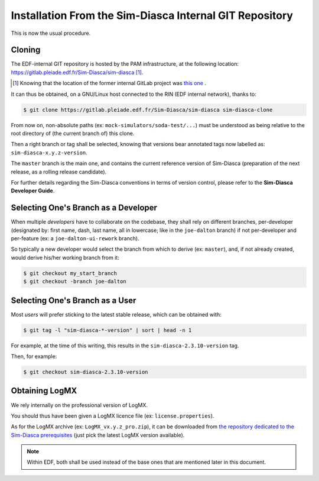 
Installation From the Sim-Diasca Internal GIT Repository
........................................................

This is now the usual procedure.

Cloning
_______


The EDF-internal GIT repository is hosted by the PAM infrastructure, at the following location: `https://gitlab.pleiade.edf.fr/Sim-Diasca/sim-diasca <https://gitlab.pleiade.edf.fr/Sim-Diasca/sim-diasca>`_ [#]_.

.. [#] Knowing that the location of the former internal GitLab project was `this one <https://git.forge.pleiade.edf.fr/git/sim-diasca>`_ .


It can thus be obtained, on a GNU/Linux host connected to the RIN (EDF internal network), thanks to:

.. code:: bash

  $ git clone https://gitlab.pleiade.edf.fr/Sim-Diasca/sim-diasca sim-diasca-clone


From now on, non-absolute paths (ex: ``mock-simulators/soda-test/...``) must be understood as being relative to the root directory of (the current branch of) this clone.

Then a right branch or tag shall be selected, knowing that versions bear annotated tags now labelled as: ``sim-diasca-x.y.z-version``.

The ``master`` branch is the main one, and contains the current reference version of Sim-Diasca (preparation of the next release, as a rolling release candidate).

For further details regarding the Sim-Diasca conventions in terms of version control, please refer to the **Sim-Diasca Developer Guide**.



Selecting One's Branch as a Developer
_____________________________________

When multiple *developers* have to collaborate on the codebase, they shall rely on different branches, per-developer (designated by: first name, dash, last name, all in lowercase; like in the ``joe-dalton`` branch) if not per-developer and per-feature (ex: a ``joe-dalton-ui-rework`` branch).

So typically a new developer would select the branch from which to derive (ex: ``master``), and, if not already created, would derive his/her working branch from it:

.. code:: bash

  $ git checkout my_start_branch
  $ git checkout -branch joe-dalton



Selecting One's Branch as a User
________________________________

Most *users* will prefer sticking to the latest stable release, which can be obtained with:

.. code:: bash

 $ git tag -l "sim-diasca-*-version" | sort | head -n 1


For example, at the time of this writing, this results in the ``sim-diasca-2.3.10-version`` tag.

Then, for example:

.. code:: bash

  $ git checkout sim-diasca-2.3.10-version



Obtaining LogMX
_______________

We rely internally on the professional version of LogMX.

You should thus have been given a LogMX licence file (ex: ``license.properties``).

As for the LogMX archive (ex: ``LogMX_vx.y.z_pro.zip``), it can be downloaded from `the repository dedicated to the Sim-Diasca prerequisites <https://gitlab.pleiade.edf.fr/Sim-Diasca/prerequisites/-/tree/master/LogMX>`_ (just pick the latest LogMX version available).

.. Note:: Within EDF, both shall be used instead of the base ones that are mentioned later in this document.
